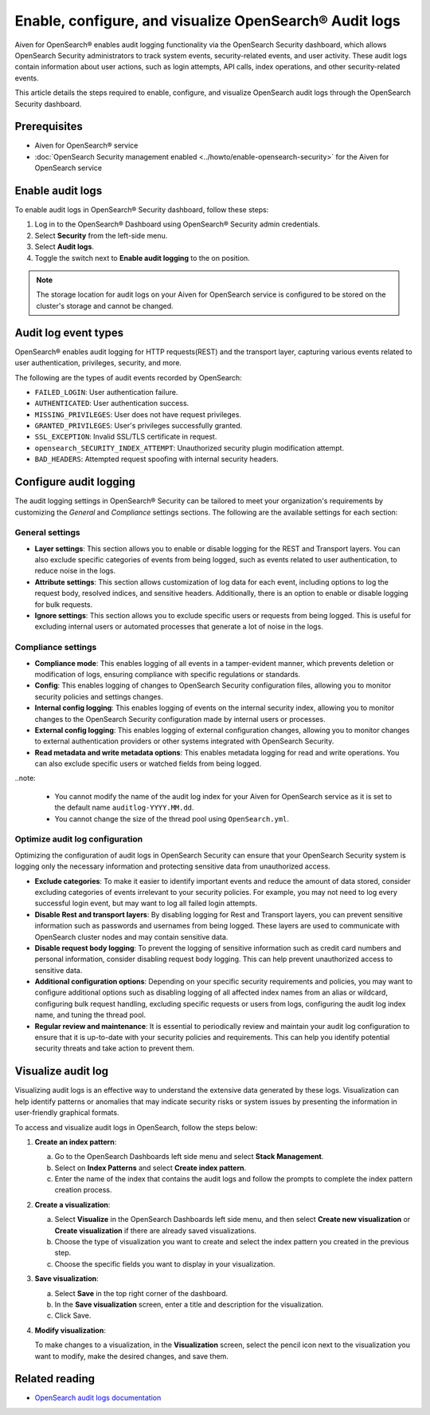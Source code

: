 Enable, configure, and visualize OpenSearch® Audit logs
===============================================================

Aiven for OpenSearch® enables audit logging functionality via the OpenSearch Security dashboard, which allows OpenSearch Security administrators to track system events, security-related events, and user activity. These audit logs contain information about user actions, such as login attempts, API calls, index operations, and other security-related events. 

This article details the steps required to enable, configure, and visualize OpenSearch audit logs through the OpenSearch Security dashboard.

Prerequisites
--------------
* Aiven for OpenSearch® service
* :doc:`OpenSearch Security management enabled <../howto/enable-opensearch-security>` for the Aiven for OpenSearch service 


Enable audit logs
---------------------
To enable audit logs in OpenSearch® Security dashboard, follow these steps: 

1. Log in to the OpenSearch® Dashboard using OpenSearch® Security admin credentials.
2. Select **Security** from the left-side menu.
3. Select **Audit logs**.
4. Toggle the switch next to **Enable audit logging** to the on position.

.. note:: 
   The storage location for audit logs on your Aiven for OpenSearch service is configured to be stored on the cluster's storage and cannot be changed.


Audit log event types
-----------------------
OpenSearch® enables audit logging for HTTP requests(REST) and the transport layer, capturing various events related to user authentication, privileges, security, and more.

The following are the types of audit events recorded by OpenSearch:

* ``FAILED_LOGIN``: User authentication failure.
* ``AUTHENTICATED``: User authentication success.
* ``MISSING_PRIVILEGES``: User does not have request privileges.
* ``GRANTED_PRIVILEGES``: User's privileges successfully granted.
* ``SSL_EXCEPTION``: Invalid SSL/TLS certificate in request.
* ``opensearch_SECURITY_INDEX_ATTEMPT``: Unauthorized security plugin modification attempt.
* ``BAD_HEADERS``: Attempted request spoofing with internal security headers.

Configure audit logging 
------------------------

The audit logging settings in OpenSearch® Security can be tailored to meet your organization's requirements by customizing the *General* and *Compliance* settings sections. The following are the available settings for each section:

General settings
```````````````````
* **Layer settings**: This section allows you to enable or disable logging for the REST and Transport layers. You can also exclude specific categories of events from being logged, such as events related to user authentication, to reduce noise in the logs.
* **Attribute settings**: This section allows customization of log data for each event, including options to log the request body, resolved indices, and sensitive headers. Additionally, there is an option to enable or disable logging for bulk requests.
* **Ignore settings**: This section allows you to exclude specific users or requests from being logged. This is useful for excluding internal users or automated processes that generate a lot of noise in the logs.

Compliance settings 
`````````````````````
* **Compliance mode**: This enables logging of all events in a tamper-evident manner, which prevents deletion or modification of logs, ensuring compliance with specific regulations or standards.
* **Config**: This enables logging of changes to OpenSearch Security configuration files, allowing you to monitor security policies and settings changes.
* **Internal config logging**: This enables logging of events on the internal security index, allowing you to monitor changes to the OpenSearch Security configuration made by internal users or processes.
* **External config logging**: This enables logging of external configuration changes, allowing you to monitor changes to external authentication providers or other systems integrated with OpenSearch Security.
* **Read metadata and write metadata options**: This enables metadata logging for read and write operations. You can also exclude specific users or watched fields from being logged.

..note: 
   
   * You cannot modify the name of the audit log index for your Aiven for OpenSearch service as it is set to the default name ``auditlog-YYYY.MM.dd``. 
   * You cannot change the size of the thread pool using ``OpenSearch.yml``. 

Optimize audit log configuration
`````````````````````````````````
Optimizing the configuration of audit logs in OpenSearch Security can ensure that your OpenSearch Security system is logging only the necessary information and protecting sensitive data from unauthorized access.

* **Exclude categories**: To make it easier to identify important events and reduce the amount of data stored, consider excluding categories of events irrelevant to your security policies. For example, you may not need to log every successful login event, but may want to log all failed login attempts.
* **Disable Rest and transport layers**: By disabling logging for Rest and Transport layers, you can prevent sensitive information such as passwords and usernames from being logged. These layers are used to communicate with OpenSearch cluster nodes and may contain sensitive data.
* **Disable request body logging**: To prevent the logging of sensitive information such as credit card numbers and personal information, consider disabling request body logging. This can help prevent unauthorized access to sensitive data.
* **Additional configuration options**: Depending on your specific security requirements and policies, you may want to configure additional options such as disabling logging of all affected index names from an alias or wildcard, configuring bulk request handling, excluding specific requests or users from logs, configuring the audit log index name, and tuning the thread pool.
* **Regular review and maintenance**: It is essential to periodically review and maintain your audit log configuration to ensure that it is up-to-date with your security policies and requirements. This can help you identify potential security threats and take action to prevent them.

Visualize audit log 
--------------------
Visualizing audit logs is an effective way to understand the extensive data generated by these logs. Visualization can help identify patterns or anomalies that may indicate security risks or system issues by presenting the information in user-friendly graphical formats.

To access and visualize audit logs in OpenSearch, follow the steps below:

1. **Create an index pattern**: 
   
   a. Go to the OpenSearch Dashboards left side menu and select **Stack Management**. 
   b. Select on **Index Patterns** and select **Create index pattern**. 
   c. Enter the name of the index that contains the audit logs and follow the prompts to complete the index pattern creation process.

2. **Create a visualization**: 
   
   a. Select **Visualize** in the OpenSearch Dashboards left side menu, and then select **Create new visualization** or **Create visualization** if there are already saved visualizations.
   b. Choose the type of visualization you want to create and select the index pattern you created in the previous step.
   c. Choose the specific fields you want to display in your visualization.

3. **Save visualization**:
   
   a. Select **Save** in the top right corner of the dashboard.
   b. In the **Save visualization** screen, enter a title and description for the visualization.
   c. Click Save.

4. **Modify visualization**: 
   
   To make changes to a visualization, in the **Visualization** screen, select the pencil icon next to the visualization you want to modify, make the desired changes, and save them.


Related reading
----------------
* `OpenSearch audit logs documentation <https://opensearch.org/docs/latest/security/audit-logs/index/>`_